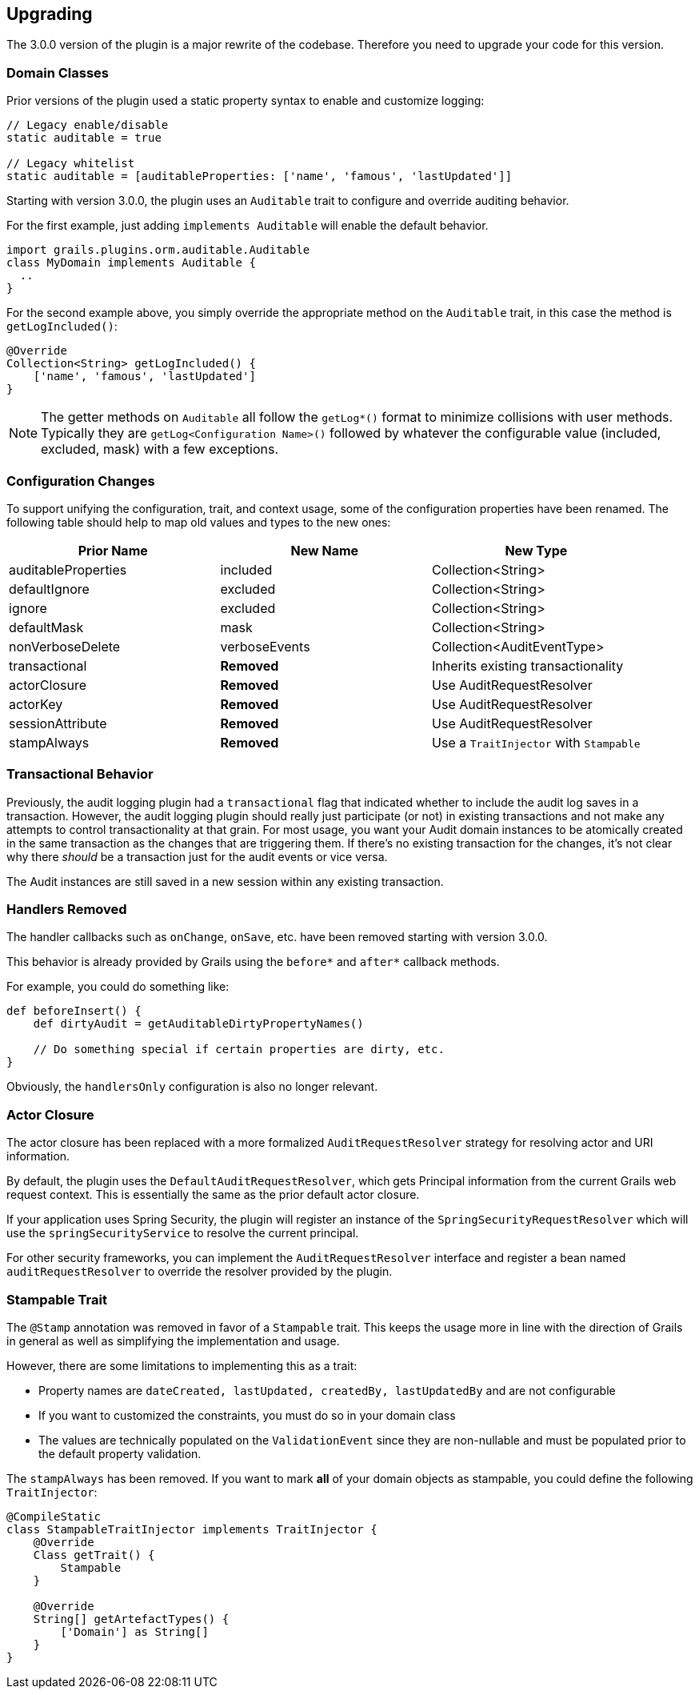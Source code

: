 == Upgrading

The 3.0.0 version of the plugin is a major rewrite of the codebase. Therefore you need to upgrade your code for this version.

=== Domain Classes
Prior versions of the plugin used a static property syntax to enable and customize logging:
[source,groovy]
----
// Legacy enable/disable
static auditable = true

// Legacy whitelist
static auditable = [auditableProperties: ['name', 'famous', 'lastUpdated']]
----

Starting with version 3.0.0, the plugin uses an `Auditable` trait to configure and override auditing behavior.

For the first example, just adding `implements Auditable` will enable the default behavior.

[source,groovy]
----
import grails.plugins.orm.auditable.Auditable
class MyDomain implements Auditable {
  ..
}
----

For the second example above, you simply override the appropriate method on the `Auditable` trait, in this case the method is `getLogIncluded()`:

[source,groovy]
----
@Override
Collection<String> getLogIncluded() {
    ['name', 'famous', 'lastUpdated']
}
----
NOTE: The getter methods on `Auditable` all follow the `getLog*()` format to minimize collisions with user methods. Typically they are `getLog<Configuration Name>()` followed by whatever the configurable value (included, excluded, mask) with a few exceptions.

=== Configuration Changes
To support unifying the configuration, trait, and context usage, some of the configuration properties have been renamed. The following table should help to map old values and types to the new ones:

[width="100%",options="header,footer"]
|====================
| Prior Name | New Name | New Type
| auditableProperties
| included
| Collection<String>

| defaultIgnore
| excluded
| Collection<String>

| ignore
| excluded
| Collection<String>

| defaultMask
| mask
| Collection<String>

| nonVerboseDelete
| verboseEvents
| Collection<AuditEventType>

| transactional
| *Removed*
| Inherits existing transactionality

| actorClosure
| *Removed*
| Use AuditRequestResolver

| actorKey
| *Removed*
| Use AuditRequestResolver

| sessionAttribute
| *Removed*
| Use AuditRequestResolver

| stampAlways
| *Removed*
| Use a `TraitInjector` with `Stampable`
|====================

=== Transactional Behavior
Previously, the audit logging plugin had a `transactional` flag that indicated whether to include the audit log saves in a transaction. However, the audit logging plugin should really just participate (or not) in existing transactions and not make any attempts to control transactionality at that grain. For most usage, you want your Audit domain instances to be atomically created in the same transaction as the changes that are triggering them. If there's no existing transaction for the changes, it's not clear why there __should__ be a transaction just for the audit events or vice versa.

The Audit instances are still saved in a new session within any existing transaction.

=== Handlers Removed
The handler callbacks such as `onChange`, `onSave`, etc. have been removed starting with version 3.0.0.

This behavior is already provided by Grails using the `before*` and `after*` callback methods. 

For example, you could do something like:
[source,groovy]
----
def beforeInsert() {
    def dirtyAudit = getAuditableDirtyPropertyNames()
    
    // Do something special if certain properties are dirty, etc.
}
----
Obviously, the `handlersOnly` configuration is also no longer relevant.

=== Actor Closure
The actor closure has been replaced with a more formalized `AuditRequestResolver` strategy for resolving actor and URI information.

By default, the plugin uses the `DefaultAuditRequestResolver`, which gets Principal information from the current Grails web request context. This is essentially the same as the prior default actor closure.

If your application uses Spring Security, the plugin will register an instance of the `SpringSecurityRequestResolver` which will use the `springSecurityService` to resolve the current principal.

For other security frameworks, you can implement the `AuditRequestResolver` interface and register a bean named `auditRequestResolver` to override the resolver provided by the plugin.

=== Stampable Trait
The `@Stamp` annotation was removed in favor of a `Stampable` trait. This keeps the usage more in line with the direction of Grails in general as well as simplifying the implementation and usage.

However, there are some limitations to implementing this as a trait:

* Property names are `dateCreated, lastUpdated, createdBy, lastUpdatedBy` and are not configurable
* If you want to customized the constraints, you must do so in your domain class
* The values are technically populated on the `ValidationEvent` since they are non-nullable and must be populated prior to the default property validation.

The `stampAlways` has been removed. If you want to mark *all* of your domain objects as stampable, you could define the following `TraitInjector`:

[source,groovy]
----
@CompileStatic
class StampableTraitInjector implements TraitInjector {
    @Override
    Class getTrait() {
        Stampable
    }

    @Override
    String[] getArtefactTypes() {
        ['Domain'] as String[]
    }
}
----
